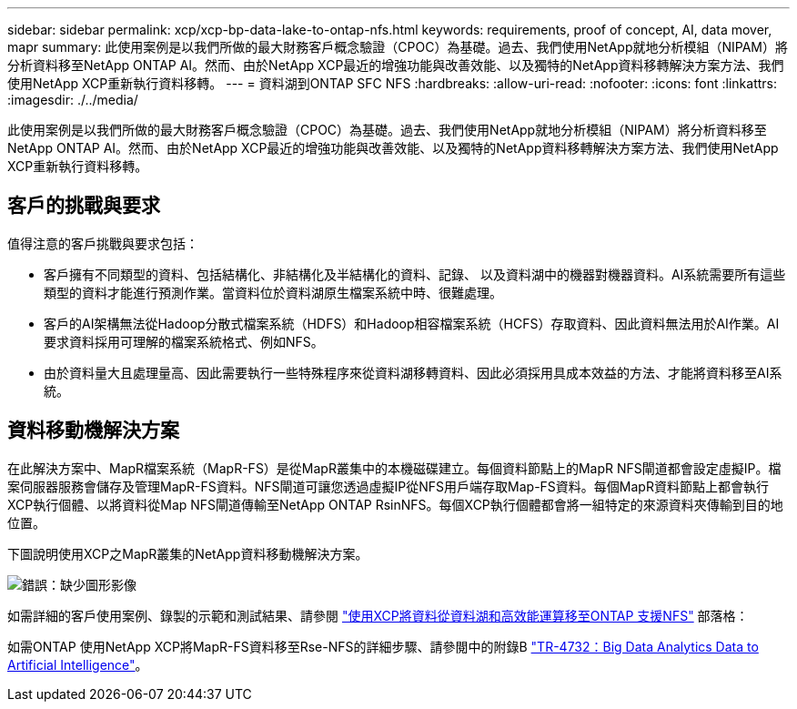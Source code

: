 ---
sidebar: sidebar 
permalink: xcp/xcp-bp-data-lake-to-ontap-nfs.html 
keywords: requirements, proof of concept, AI, data mover, mapr 
summary: 此使用案例是以我們所做的最大財務客戶概念驗證（CPOC）為基礎。過去、我們使用NetApp就地分析模組（NIPAM）將分析資料移至NetApp ONTAP AI。然而、由於NetApp XCP最近的增強功能與改善效能、以及獨特的NetApp資料移轉解決方案方法、我們使用NetApp XCP重新執行資料移轉。 
---
= 資料湖到ONTAP SFC NFS
:hardbreaks:
:allow-uri-read: 
:nofooter: 
:icons: font
:linkattrs: 
:imagesdir: ./../media/


[role="lead"]
此使用案例是以我們所做的最大財務客戶概念驗證（CPOC）為基礎。過去、我們使用NetApp就地分析模組（NIPAM）將分析資料移至NetApp ONTAP AI。然而、由於NetApp XCP最近的增強功能與改善效能、以及獨特的NetApp資料移轉解決方案方法、我們使用NetApp XCP重新執行資料移轉。



== 客戶的挑戰與要求

值得注意的客戶挑戰與要求包括：

* 客戶擁有不同類型的資料、包括結構化、非結構化及半結構化的資料、記錄、 以及資料湖中的機器對機器資料。AI系統需要所有這些類型的資料才能進行預測作業。當資料位於資料湖原生檔案系統中時、很難處理。
* 客戶的AI架構無法從Hadoop分散式檔案系統（HDFS）和Hadoop相容檔案系統（HCFS）存取資料、因此資料無法用於AI作業。AI要求資料採用可理解的檔案系統格式、例如NFS。
* 由於資料量大且處理量高、因此需要執行一些特殊程序來從資料湖移轉資料、因此必須採用具成本效益的方法、才能將資料移至AI系統。




== 資料移動機解決方案

在此解決方案中、MapR檔案系統（MapR-FS）是從MapR叢集中的本機磁碟建立。每個資料節點上的MapR NFS閘道都會設定虛擬IP。檔案伺服器服務會儲存及管理MapR-FS資料。NFS閘道可讓您透過虛擬IP從NFS用戶端存取Map-FS資料。每個MapR資料節點上都會執行XCP執行個體、以將資料從Map NFS閘道傳輸至NetApp ONTAP RsinNFS。每個XCP執行個體都會將一組特定的來源資料夾傳輸到目的地位置。

下圖說明使用XCP之MapR叢集的NetApp資料移動機解決方案。

image:xcp-bp_image30.png["錯誤：缺少圖形影像"]

如需詳細的客戶使用案例、錄製的示範和測試結果、請參閱 https://blog.netapp.com/data-migration-xcp["使用XCP將資料從資料湖和高效能運算移至ONTAP 支援NFS"^] 部落格：

如需ONTAP 使用NetApp XCP將MapR-FS資料移至Rse-NFS的詳細步驟、請參閱中的附錄B https://www.netapp.com/pdf.html?item=/media/17082-tr4732pdf.pdf&ntap-no-cache["TR-4732：Big Data Analytics Data to Artificial Intelligence"^]。
